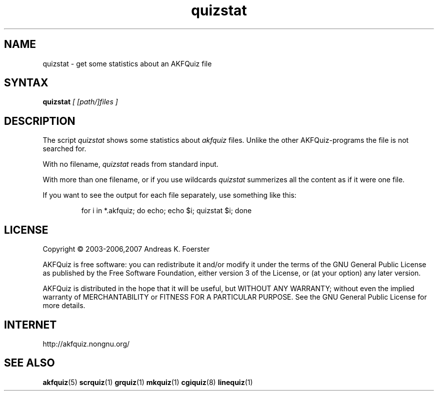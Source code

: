 .\" Process this file with
.\" groff -man -Tlatin1 akfquiz.5
.\"
.TH "quizstat" 1 "4.4.0" AKFQuiz

.SH NAME
quizstat \- get some statistics about an AKFQuiz file

.SH SYNTAX
.BI "quizstat " "[ [path/]files ]"

.SH DESCRIPTION

The script 
.I quizstat
shows some statistics about
.I akfquiz
files. Unlike the other AKFQuiz-programs the file is not searched for.

With no filename,
.I quizstat
reads from standard input.

With more than one filename, or if you use wildcards
.I quizstat
summerizes all the content as if it were one file.

If you want to see the output for each file separately, use something 
like this:

.RS
for i in *.akfquiz; do echo; echo $i; quizstat $i; done
.RE

.SH LICENSE

Copyright \(co 2003-2006,2007 Andreas K. Foerster

AKFQuiz is free software: you can redistribute it and/or modify
it under the terms of the GNU General Public License as published by
the Free Software Foundation, either version 3 of the License, or
(at your option) any later version.

AKFQuiz is distributed in the hope that it will be useful,
but WITHOUT ANY WARRANTY; without even the implied warranty of
MERCHANTABILITY or FITNESS FOR A PARTICULAR PURPOSE.  See the
GNU General Public License for more details.


.SH INTERNET

http://akfquiz.nongnu.org/

.SH "SEE ALSO"
.BR akfquiz (5)
.BR scrquiz (1)
.BR grquiz (1)
.BR mkquiz (1)
.BR cgiquiz (8)
.BR linequiz (1)
